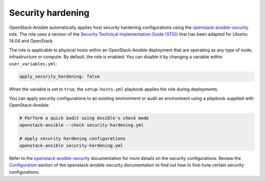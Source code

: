 .. _security_hardening:

==================
Security hardening
==================

OpenStack-Ansible automatically applies host security hardening configurations
using the `openstack-ansible-security`_ role. The role uses a version of the
`Security Technical Implementation Guide (STIG)`_ that has been adapted for
Ubuntu 14.04 and OpenStack.

The role is applicable to physical hosts within an OpenStack-Ansible deployment
that are operating as any type of node, infrastructure or compute. By
default, the role is enabled. You can disable it by changing a variable
within ``user_variables.yml``:

.. code-block:: yaml

    apply_security_hardening: false

When the variable is set to ``true``, the ``setup-hosts.yml`` playbook applies
the role during deployments.

You can apply security configurations to an existing environment or audit
an environment using a playbook supplied with OpenStack-Ansible:

.. code-block:: bash

    # Perform a quick audit using Ansible's check mode
    openstack-ansible --check security-hardening.yml

    # Apply security hardening configurations
    openstack-ansible security-hardening.yml

Refer to the `openstack-ansible-security`_ documentation for more details on
the security configurations. Review the `Configuration`_
section of the openstack-ansible-security documentation to find out how to
fine-tune certain security configurations.

.. _openstack-ansible-security: http://docs.openstack.org/developer/openstack-ansible-security/
.. _Security Technical Implementation Guide (STIG): https://en.wikipedia.org/wiki/Security_Technical_Implementation_Guide
.. _Configuration: http://docs.openstack.org/developer/openstack-ansible-security/configuration.html
.. _Appendix H: ../install-guide/app-custom-layouts.html
